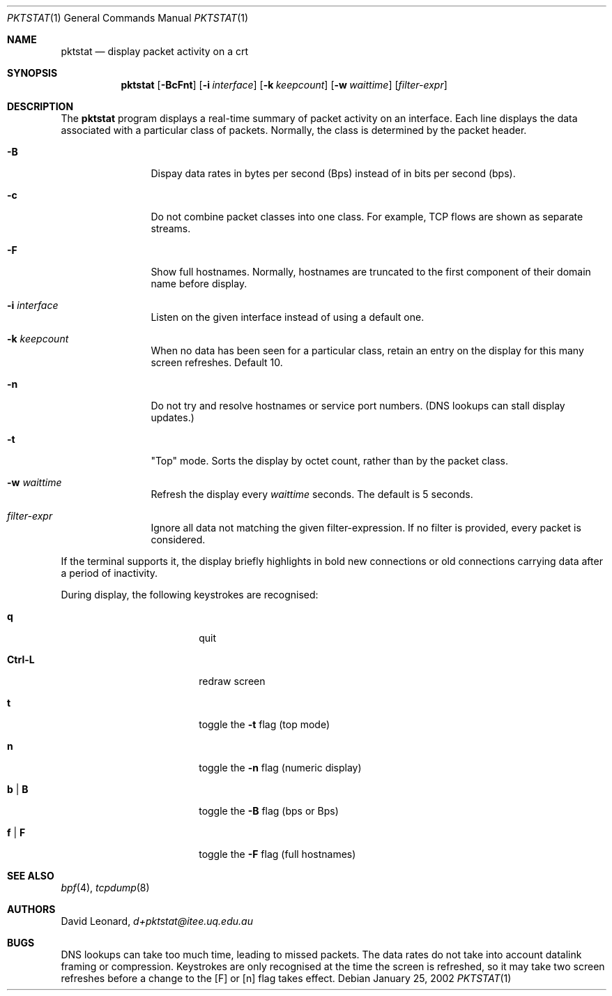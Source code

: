 .\"	$Id$
.Dd January 25, 2002
.Dt PKTSTAT 1
.Os
.Sh NAME
.Nm pktstat
.Nd display packet activity on a crt
.Sh SYNOPSIS
.\" For a program:  program [-abc] file ...
.Nm pktstat
.Op Fl BcFnt
.Op Fl i Ar interface
.Op Fl k Ar keepcount
.Op Fl w Ar waittime
.Op Ar filter-expr
.Sh DESCRIPTION
The
.Nm
program displays a real-time summary of packet activity on an interface.
Each line displays the data associated with a particular class of packets.
Normally, the class is determined by the packet header.
.Pp
.Bl -tag -width 12ex -offset indent
.It Fl B
Dispay data rates in bytes per second (Bps) instead of
in bits per second (bps).
.It Fl c
Do not combine packet classes into one class. For example, TCP flows
are shown as separate streams.
.It Fl F
Show full hostnames.
Normally, hostnames are truncated to the first component of their domain name
before display.
.It Fl i Ar interface
Listen on the given interface instead of using a default one.
.It Fl k Ar keepcount
When no data has been seen for a particular class, retain an entry
on the display for this many screen refreshes.
Default 10.
.It Fl n
Do not try and resolve hostnames or service port numbers.
(DNS lookups can stall display updates.)
.It Fl t
"Top" mode.
Sorts the display by octet count, rather than by
the packet class.
.It Fl w Ar waittime
Refresh the display every
.Ar waittime
seconds.
The default is 5 seconds.
.It Ar filter-expr
Ignore all data not matching the given filter-expression.
If no filter is provided, every packet is considered.
.El
.Pp
If the terminal supports it, the display briefly highlights in bold
new connections or old connections carrying data after a period
of inactivity.
.Pp
During display, the following keystrokes are recognised:
.Bl -tag -width Ic -offset indent
.It Ic q
quit
.It Ic Ctrl-L
redraw screen
.It Ic t
toggle the
.Fl t
flag (top mode)
.It Ic n
toggle the
.Fl n
flag (numeric display)
.It Ic b | B
toggle the
.Fl B
flag (bps or Bps)
.It Ic f | F
toggle the
.Fl F
flag (full hostnames)
.El
.\" The following requests should be uncommented and used where appropriate.
.\" .Sh EXAMPLES
.\" This next request is for sections 2 and 3 function return values only.
.\" .Sh RETURN VALUES
.\" The next request is for sections 2 and 3 error and signal handling only.
.\" .Sh ERRORS
.\" This next request is for section 4 only.
.\" .Sh DIAGNOSTICS
.\" This next request is for sections 1, 6, 7 & 8 only.
.\" .Sh ENVIRONMENT
.\" .Sh FILES
.Sh SEE ALSO
.Xr bpf 4 ,
.Xr tcpdump 8
.\" .Sh COMPATIBILITY
.\" .Sh STANDARDS
.Sh AUTHORS
David Leonard,
.Pa d+pktstat@itee.uq.edu.au
.\" .Sh HISTORY
.Sh BUGS
DNS lookups can take too much time, leading to missed packets.
The data rates do not take into account datalink framing or compression.
Keystrokes are only recognised at the time the screen is refreshed,
so it may take two screen refreshes before a change to the
.Op F
or
.Op n
flag takes effect.
.\" .Sh CAVEATS
